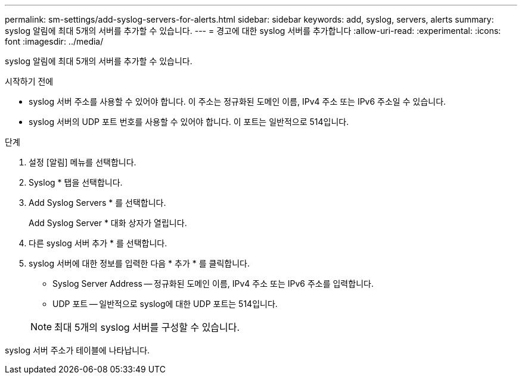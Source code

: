 ---
permalink: sm-settings/add-syslog-servers-for-alerts.html 
sidebar: sidebar 
keywords: add, syslog, servers, alerts 
summary: syslog 알림에 최대 5개의 서버를 추가할 수 있습니다. 
---
= 경고에 대한 syslog 서버를 추가합니다
:allow-uri-read: 
:experimental: 
:icons: font
:imagesdir: ../media/


[role="lead"]
syslog 알림에 최대 5개의 서버를 추가할 수 있습니다.

.시작하기 전에
* syslog 서버 주소를 사용할 수 있어야 합니다. 이 주소는 정규화된 도메인 이름, IPv4 주소 또는 IPv6 주소일 수 있습니다.
* syslog 서버의 UDP 포트 번호를 사용할 수 있어야 합니다. 이 포트는 일반적으로 514입니다.


.단계
. 설정 [알림] 메뉴를 선택합니다.
. Syslog * 탭을 선택합니다.
. Add Syslog Servers * 를 선택합니다.
+
Add Syslog Server * 대화 상자가 열립니다.

. 다른 syslog 서버 추가 * 를 선택합니다.
. syslog 서버에 대한 정보를 입력한 다음 * 추가 * 를 클릭합니다.
+
** Syslog Server Address -- 정규화된 도메인 이름, IPv4 주소 또는 IPv6 주소를 입력합니다.
** UDP 포트 -- 일반적으로 syslog에 대한 UDP 포트는 514입니다.


+
[NOTE]
====
최대 5개의 syslog 서버를 구성할 수 있습니다.

====


syslog 서버 주소가 테이블에 나타납니다.
